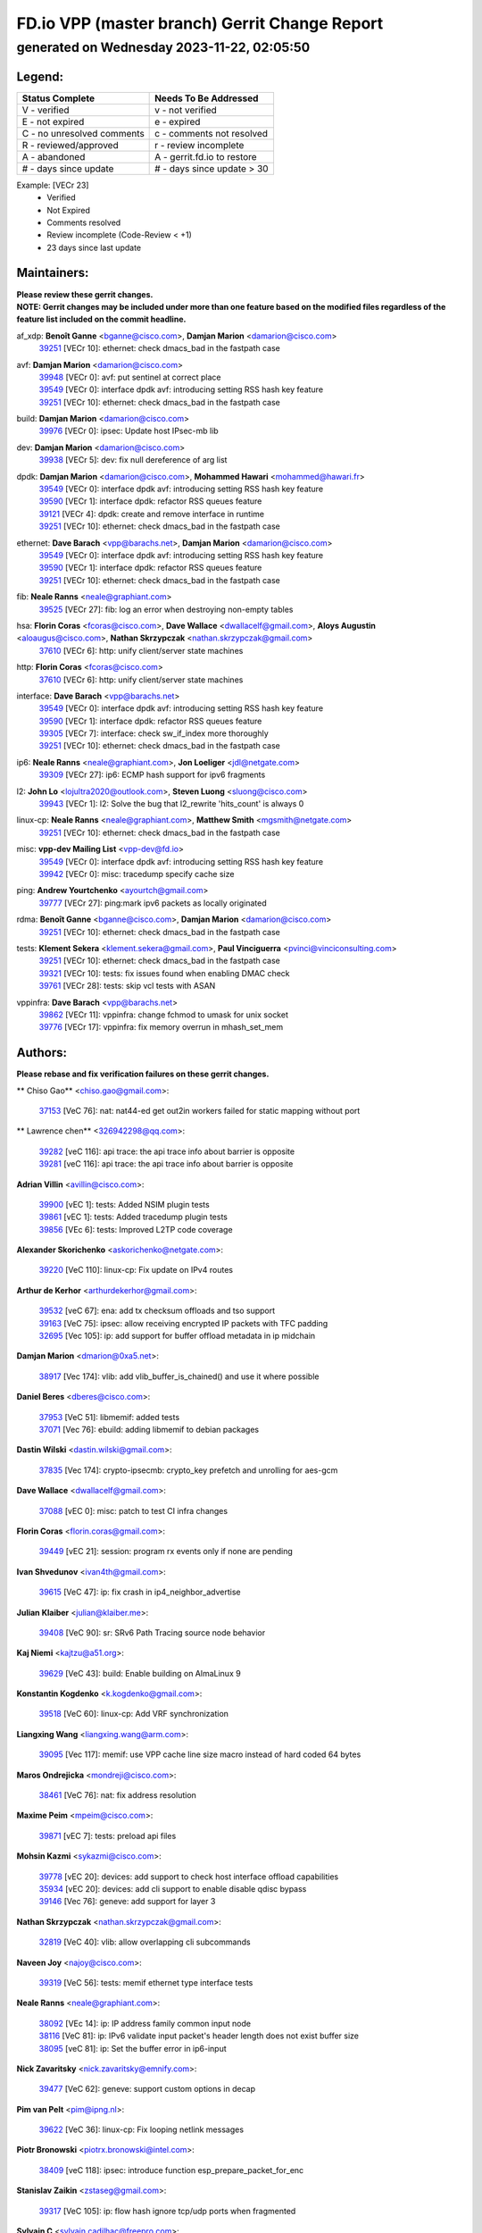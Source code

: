 
==============================================
FD.io VPP (master branch) Gerrit Change Report
==============================================
--------------------------------------------
generated on Wednesday 2023-11-22, 02:05:50
--------------------------------------------


Legend:
-------
========================== ===========================
Status Complete            Needs To Be Addressed
========================== ===========================
V - verified               v - not verified
E - not expired            e - expired
C - no unresolved comments c - comments not resolved
R - reviewed/approved      r - review incomplete
A - abandoned              A - gerrit.fd.io to restore
# - days since update      # - days since update > 30
========================== ===========================

Example: [VECr 23]
    - Verified
    - Not Expired
    - Comments resolved
    - Review incomplete (Code-Review < +1)
    - 23 days since last update


Maintainers:
------------
| **Please review these gerrit changes.**

| **NOTE: Gerrit changes may be included under more than one feature based on the modified files regardless of the feature list included on the commit headline.**

af_xdp: **Benoît Ganne** <bganne@cisco.com>, **Damjan Marion** <damarion@cisco.com>
  | `39251 <https:////gerrit.fd.io/r/c/vpp/+/39251>`_ [VECr 10]: ethernet: check dmacs_bad in the fastpath case

avf: **Damjan Marion** <damarion@cisco.com>
  | `39948 <https:////gerrit.fd.io/r/c/vpp/+/39948>`_ [VECr 0]: avf: put sentinel at correct place
  | `39549 <https:////gerrit.fd.io/r/c/vpp/+/39549>`_ [VECr 0]: interface dpdk avf: introducing setting RSS hash key feature
  | `39251 <https:////gerrit.fd.io/r/c/vpp/+/39251>`_ [VECr 10]: ethernet: check dmacs_bad in the fastpath case

build: **Damjan Marion** <damarion@cisco.com>
  | `39976 <https:////gerrit.fd.io/r/c/vpp/+/39976>`_ [VECr 0]: ipsec: Update host IPsec-mb lib

dev: **Damjan Marion** <damarion@cisco.com>
  | `39938 <https:////gerrit.fd.io/r/c/vpp/+/39938>`_ [VECr 5]: dev: fix null dereference of arg list

dpdk: **Damjan Marion** <damarion@cisco.com>, **Mohammed Hawari** <mohammed@hawari.fr>
  | `39549 <https:////gerrit.fd.io/r/c/vpp/+/39549>`_ [VECr 0]: interface dpdk avf: introducing setting RSS hash key feature
  | `39590 <https:////gerrit.fd.io/r/c/vpp/+/39590>`_ [VECr 1]: interface dpdk: refactor RSS queues feature
  | `39121 <https:////gerrit.fd.io/r/c/vpp/+/39121>`_ [VECr 4]: dpdk: create and remove interface in runtime
  | `39251 <https:////gerrit.fd.io/r/c/vpp/+/39251>`_ [VECr 10]: ethernet: check dmacs_bad in the fastpath case

ethernet: **Dave Barach** <vpp@barachs.net>, **Damjan Marion** <damarion@cisco.com>
  | `39549 <https:////gerrit.fd.io/r/c/vpp/+/39549>`_ [VECr 0]: interface dpdk avf: introducing setting RSS hash key feature
  | `39590 <https:////gerrit.fd.io/r/c/vpp/+/39590>`_ [VECr 1]: interface dpdk: refactor RSS queues feature
  | `39251 <https:////gerrit.fd.io/r/c/vpp/+/39251>`_ [VECr 10]: ethernet: check dmacs_bad in the fastpath case

fib: **Neale Ranns** <neale@graphiant.com>
  | `39525 <https:////gerrit.fd.io/r/c/vpp/+/39525>`_ [VECr 27]: fib: log an error when destroying non-empty tables

hsa: **Florin Coras** <fcoras@cisco.com>, **Dave Wallace** <dwallacelf@gmail.com>, **Aloys Augustin** <aloaugus@cisco.com>, **Nathan Skrzypczak** <nathan.skrzypczak@gmail.com>
  | `37610 <https:////gerrit.fd.io/r/c/vpp/+/37610>`_ [VECr 6]: http: unify client/server state machines

http: **Florin Coras** <fcoras@cisco.com>
  | `37610 <https:////gerrit.fd.io/r/c/vpp/+/37610>`_ [VECr 6]: http: unify client/server state machines

interface: **Dave Barach** <vpp@barachs.net>
  | `39549 <https:////gerrit.fd.io/r/c/vpp/+/39549>`_ [VECr 0]: interface dpdk avf: introducing setting RSS hash key feature
  | `39590 <https:////gerrit.fd.io/r/c/vpp/+/39590>`_ [VECr 1]: interface dpdk: refactor RSS queues feature
  | `39305 <https:////gerrit.fd.io/r/c/vpp/+/39305>`_ [VECr 7]: interface: check sw_if_index more thoroughly
  | `39251 <https:////gerrit.fd.io/r/c/vpp/+/39251>`_ [VECr 10]: ethernet: check dmacs_bad in the fastpath case

ip6: **Neale Ranns** <neale@graphiant.com>, **Jon Loeliger** <jdl@netgate.com>
  | `39309 <https:////gerrit.fd.io/r/c/vpp/+/39309>`_ [VECr 27]: ip6: ECMP hash support for ipv6 fragments

l2: **John Lo** <lojultra2020@outlook.com>, **Steven Luong** <sluong@cisco.com>
  | `39943 <https:////gerrit.fd.io/r/c/vpp/+/39943>`_ [VECr 1]: l2: Solve the bug that l2_rewrite 'hits_count' is always 0

linux-cp: **Neale Ranns** <neale@graphiant.com>, **Matthew Smith** <mgsmith@netgate.com>
  | `39251 <https:////gerrit.fd.io/r/c/vpp/+/39251>`_ [VECr 10]: ethernet: check dmacs_bad in the fastpath case

misc: **vpp-dev Mailing List** <vpp-dev@fd.io>
  | `39549 <https:////gerrit.fd.io/r/c/vpp/+/39549>`_ [VECr 0]: interface dpdk avf: introducing setting RSS hash key feature
  | `39942 <https:////gerrit.fd.io/r/c/vpp/+/39942>`_ [VECr 0]: misc: tracedump specify cache size

ping: **Andrew Yourtchenko** <ayourtch@gmail.com>
  | `39777 <https:////gerrit.fd.io/r/c/vpp/+/39777>`_ [VECr 27]: ping:mark ipv6 packets as locally originated

rdma: **Benoît Ganne** <bganne@cisco.com>, **Damjan Marion** <damarion@cisco.com>
  | `39251 <https:////gerrit.fd.io/r/c/vpp/+/39251>`_ [VECr 10]: ethernet: check dmacs_bad in the fastpath case

tests: **Klement Sekera** <klement.sekera@gmail.com>, **Paul Vinciguerra** <pvinci@vinciconsulting.com>
  | `39251 <https:////gerrit.fd.io/r/c/vpp/+/39251>`_ [VECr 10]: ethernet: check dmacs_bad in the fastpath case
  | `39321 <https:////gerrit.fd.io/r/c/vpp/+/39321>`_ [VECr 10]: tests: fix issues found when enabling DMAC check
  | `39761 <https:////gerrit.fd.io/r/c/vpp/+/39761>`_ [VECr 28]: tests: skip vcl tests with ASAN

vppinfra: **Dave Barach** <vpp@barachs.net>
  | `39862 <https:////gerrit.fd.io/r/c/vpp/+/39862>`_ [VECr 11]: vppinfra: change fchmod to umask for unix socket
  | `39776 <https:////gerrit.fd.io/r/c/vpp/+/39776>`_ [VECr 17]: vppinfra: fix memory overrun in mhash_set_mem

Authors:
--------
**Please rebase and fix verification failures on these gerrit changes.**

** Chiso Gao** <chiso.gao@gmail.com>:

  | `37153 <https:////gerrit.fd.io/r/c/vpp/+/37153>`_ [VeC 76]: nat: nat44-ed get out2in workers failed for static mapping without port

** Lawrence chen** <326942298@qq.com>:

  | `39282 <https:////gerrit.fd.io/r/c/vpp/+/39282>`_ [veC 116]: api trace: the api trace info about barrier is opposite
  | `39281 <https:////gerrit.fd.io/r/c/vpp/+/39281>`_ [veC 116]: api trace: the api trace info about barrier is opposite

**Adrian Villin** <avillin@cisco.com>:

  | `39900 <https:////gerrit.fd.io/r/c/vpp/+/39900>`_ [vEC 1]: tests: Added NSIM plugin tests
  | `39861 <https:////gerrit.fd.io/r/c/vpp/+/39861>`_ [vEC 1]: tests: Added tracedump plugin tests
  | `39856 <https:////gerrit.fd.io/r/c/vpp/+/39856>`_ [VEc 6]: tests: Improved L2TP code coverage

**Alexander Skorichenko** <askorichenko@netgate.com>:

  | `39220 <https:////gerrit.fd.io/r/c/vpp/+/39220>`_ [VeC 110]: linux-cp: Fix update on IPv4 routes

**Arthur de Kerhor** <arthurdekerhor@gmail.com>:

  | `39532 <https:////gerrit.fd.io/r/c/vpp/+/39532>`_ [veC 67]: ena: add tx checksum offloads and tso support
  | `39163 <https:////gerrit.fd.io/r/c/vpp/+/39163>`_ [VeC 75]: ipsec: allow receiving encrypted IP packets with TFC padding
  | `32695 <https:////gerrit.fd.io/r/c/vpp/+/32695>`_ [Vec 105]: ip: add support for buffer offload metadata in ip midchain

**Damjan Marion** <dmarion@0xa5.net>:

  | `38917 <https:////gerrit.fd.io/r/c/vpp/+/38917>`_ [Vec 174]: vlib: add vlib_buffer_is_chained() and use it where possible

**Daniel Beres** <dberes@cisco.com>:

  | `37953 <https:////gerrit.fd.io/r/c/vpp/+/37953>`_ [VeC 51]: libmemif: added tests
  | `37071 <https:////gerrit.fd.io/r/c/vpp/+/37071>`_ [Vec 76]: ebuild: adding libmemif to debian packages

**Dastin Wilski** <dastin.wilski@gmail.com>:

  | `37835 <https:////gerrit.fd.io/r/c/vpp/+/37835>`_ [Vec 174]: crypto-ipsecmb: crypto_key prefetch and unrolling for aes-gcm

**Dave Wallace** <dwallacelf@gmail.com>:

  | `37088 <https:////gerrit.fd.io/r/c/vpp/+/37088>`_ [vEC 0]: misc: patch to test CI infra changes

**Florin Coras** <florin.coras@gmail.com>:

  | `39449 <https:////gerrit.fd.io/r/c/vpp/+/39449>`_ [vEC 21]: session: program rx events only if none are pending

**Ivan Shvedunov** <ivan4th@gmail.com>:

  | `39615 <https:////gerrit.fd.io/r/c/vpp/+/39615>`_ [VeC 47]: ip: fix crash in ip4_neighbor_advertise

**Julian Klaiber** <julian@klaiber.me>:

  | `39408 <https:////gerrit.fd.io/r/c/vpp/+/39408>`_ [VeC 90]: sr: SRv6 Path Tracing source node behavior

**Kaj Niemi** <kajtzu@a51.org>:

  | `39629 <https:////gerrit.fd.io/r/c/vpp/+/39629>`_ [VeC 43]: build: Enable building on AlmaLinux 9

**Konstantin Kogdenko** <k.kogdenko@gmail.com>:

  | `39518 <https:////gerrit.fd.io/r/c/vpp/+/39518>`_ [VeC 60]: linux-cp: Add VRF synchronization

**Liangxing Wang** <liangxing.wang@arm.com>:

  | `39095 <https:////gerrit.fd.io/r/c/vpp/+/39095>`_ [Vec 117]: memif: use VPP cache line size macro instead of hard coded 64 bytes

**Maros Ondrejicka** <mondreji@cisco.com>:

  | `38461 <https:////gerrit.fd.io/r/c/vpp/+/38461>`_ [VeC 76]: nat: fix address resolution

**Maxime Peim** <mpeim@cisco.com>:

  | `39871 <https:////gerrit.fd.io/r/c/vpp/+/39871>`_ [vEC 7]: tests: preload api files

**Mohsin Kazmi** <sykazmi@cisco.com>:

  | `39778 <https:////gerrit.fd.io/r/c/vpp/+/39778>`_ [vEC 20]: devices: add support to check host interface offload capabilities
  | `35934 <https:////gerrit.fd.io/r/c/vpp/+/35934>`_ [vEC 20]: devices: add cli support to enable disable qdisc bypass
  | `39146 <https:////gerrit.fd.io/r/c/vpp/+/39146>`_ [Vec 76]: geneve: add support for layer 3

**Nathan Skrzypczak** <nathan.skrzypczak@gmail.com>:

  | `32819 <https:////gerrit.fd.io/r/c/vpp/+/32819>`_ [VeC 40]: vlib: allow overlapping cli subcommands

**Naveen Joy** <najoy@cisco.com>:

  | `39319 <https:////gerrit.fd.io/r/c/vpp/+/39319>`_ [VeC 56]: tests: memif ethernet type interface tests

**Neale Ranns** <neale@graphiant.com>:

  | `38092 <https:////gerrit.fd.io/r/c/vpp/+/38092>`_ [VEc 14]: ip: IP address family common input node
  | `38116 <https:////gerrit.fd.io/r/c/vpp/+/38116>`_ [VeC 81]: ip: IPv6 validate input packet's header length does not exist buffer size
  | `38095 <https:////gerrit.fd.io/r/c/vpp/+/38095>`_ [veC 81]: ip: Set the buffer error in ip6-input

**Nick Zavaritsky** <nick.zavaritsky@emnify.com>:

  | `39477 <https:////gerrit.fd.io/r/c/vpp/+/39477>`_ [VeC 62]: geneve: support custom options in decap

**Pim van Pelt** <pim@ipng.nl>:

  | `39622 <https:////gerrit.fd.io/r/c/vpp/+/39622>`_ [VeC 36]: linux-cp: Fix looping netlink messages

**Piotr Bronowski** <piotrx.bronowski@intel.com>:

  | `38409 <https:////gerrit.fd.io/r/c/vpp/+/38409>`_ [veC 118]: ipsec: introduce function esp_prepare_packet_for_enc

**Stanislav Zaikin** <zstaseg@gmail.com>:

  | `39317 <https:////gerrit.fd.io/r/c/vpp/+/39317>`_ [VeC 105]: ip: flow hash ignore tcp/udp ports when fragmented

**Sylvain C** <sylvain.cadilhac@freepro.com>:

  | `39613 <https:////gerrit.fd.io/r/c/vpp/+/39613>`_ [VeC 47]: l2: fix crash while sending traffic out orphan BVI
  | `39294 <https:////gerrit.fd.io/r/c/vpp/+/39294>`_ [veC 116]: api: ip - set punt reason max length to fix VAPI generation

**Takeru Hayasaka** <hayatake396@gmail.com>:

  | `37628 <https:////gerrit.fd.io/r/c/vpp/+/37628>`_ [VeC 118]: srv6-mobile: Implement SRv6 mobile API funcs

**Ted Chen** <znscnchen@gmail.com>:

  | `39062 <https:////gerrit.fd.io/r/c/vpp/+/39062>`_ [veC 159]: ethernet: fix fastpath does not drop the packet with incorrect destination MAC

**Tianyu Li** <tianyu.li@arm.com>:

  | `39266 <https:////gerrit.fd.io/r/c/vpp/+/39266>`_ [VeC 51]: libmemif: fix segfault and buffer overflow in examples

**Vladimir Ratnikov** <vratnikov@netgate.com>:

  | `39287 <https:////gerrit.fd.io/r/c/vpp/+/39287>`_ [VeC 99]: ip6-nd: Revert "ip6-nd: initialize radv_info->send_radv to 1"

**Vladislav Grishenko** <themiron@mail.ru>:

  | `39555 <https:////gerrit.fd.io/r/c/vpp/+/39555>`_ [VeC 49]: nat: fix nat44-ed address removal from fib
  | `38524 <https:////gerrit.fd.io/r/c/vpp/+/38524>`_ [VeC 56]: fib: fix interface resolve from unlinked fib entries
  | `38245 <https:////gerrit.fd.io/r/c/vpp/+/38245>`_ [VeC 56]: mpls: fix crashes on mpls tunnel create/delete
  | `39579 <https:////gerrit.fd.io/r/c/vpp/+/39579>`_ [VeC 56]: fib: ensure mpls dpo index is valid for its next node
  | `39580 <https:////gerrit.fd.io/r/c/vpp/+/39580>`_ [VeC 56]: fib: fix udp encap mp-safe ops and id validation

**Vratko Polak** <vrpolak@cisco.com>:

  | `38797 <https:////gerrit.fd.io/r/c/vpp/+/38797>`_ [Vec 55]: ip: make running_fragment_id thread safe
  | `39316 <https:////gerrit.fd.io/r/c/vpp/+/39316>`_ [VeC 63]: ip-neighbor: add version 3 of neighbor event
  | `39315 <https:////gerrit.fd.io/r/c/vpp/+/39315>`_ [Vec 69]: vppapigen: recognize also _event as to_network

**Xinyao Cai** <xinyao.cai@intel.com>:

  | `38304 <https:////gerrit.fd.io/r/c/vpp/+/38304>`_ [VeC 60]: interface dpdk avf: introducing setting RSS hash key feature

**Yahui Chen** <goodluckwillcomesoon@gmail.com>:

  | `37653 <https:////gerrit.fd.io/r/c/vpp/+/37653>`_ [Vec 81]: af_xdp: optimizing send performance

**dengfeng liu** <liudf0716@gmail.com>:

  | `39228 <https:////gerrit.fd.io/r/c/vpp/+/39228>`_ [VeC 128]: ipsec: should use praddr_ instead of pladdr_

**hui zhang** <zhanghui1715@gmail.com>:

  | `38451 <https:////gerrit.fd.io/r/c/vpp/+/38451>`_ [vec 69]: vrrp: dump vrrp vr peer

**shivansh S** <shivansh.nwk@gmail.com>:

  | `39363 <https:////gerrit.fd.io/r/c/vpp/+/39363>`_ [VeC 98]: dhcp: fix dhcp multiple client request

Abandoned:
----------
**The following gerrit changes have not been updated in over 180 days and have been abandoned.**

**Xinyao Cai** <xinyao.cai@intel.com>:

  | `38876 <https:////gerrit.fd.io/r/c/vpp/+/38876>`_ [A 180]: dpdk: revert "flow dpdk: introduce IP in IP support for flow"

Legend:
-------
========================== ===========================
Status Complete            Needs To Be Addressed
========================== ===========================
V - verified               v - not verified
E - not expired            e - expired
C - no unresolved comments c - comments not resolved
R - reviewed/approved      r - review incomplete
A - abandoned              A - gerrit.fd.io to restore
# - days since update      # - days since update > 30
========================== ===========================

Example: [VECr 23]
    - Verified
    - Not Expired
    - Comments resolved
    - Review incomplete (Code-Review < +1)
    - 23 days since last update


Statistics:
-----------
================ ===
Patches assigned
================ ===
authors          54
maintainers      18
committers       0
abandoned        1
================ ===

